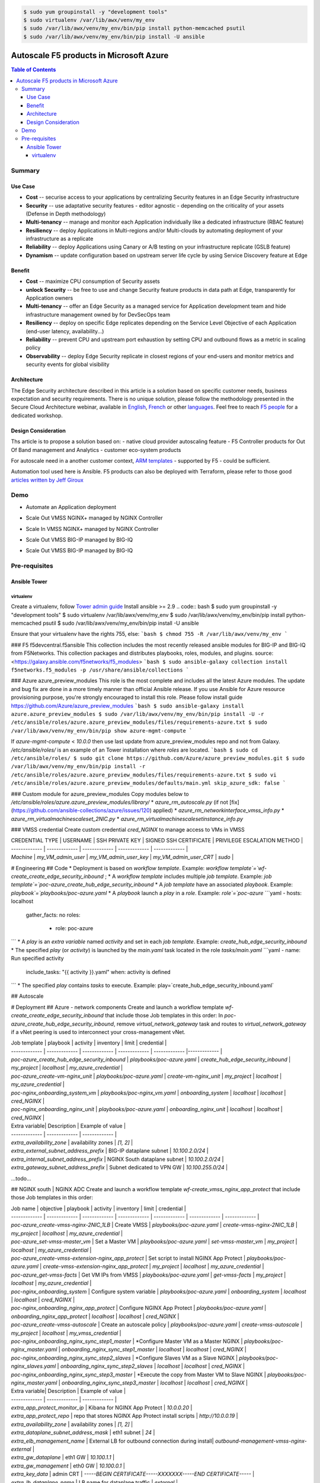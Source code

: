 .. code:: bash

    $ sudo yum groupinstall -y "development tools"
    $ sudo virtualenv /var/lib/awx/venv/my_env
    $ sudo /var/lib/awx/venv/my_env/bin/pip install python-memcached psutil
    $ sudo /var/lib/awx/venv/my_env/bin/pip install -U ansible


Autoscale F5 products in Microsoft Azure
==================================================

.. contents:: Table of Contents

Summary
###############
Use Case
*********************
- **Cost** -- securise access to your applications by centralizing Security features in an Edge Security infrastructure
- **Security** -- use adaptative security features - editor agnostic - depending on the criticality of your assets (Defense in Depth methodology)
- **Multi-tenancy** -- manage and monitor each Application individually like a dedicated infrastructure (RBAC feature)
- **Resiliency** -- deploy Applications in Multi-regions and/or Multi-clouds by automating deployment of your infrastructure as a replicate
- **Reliability** -- deploy Applications using Canary or A/B testing on your infrastructure replicate (GSLB feature)
- **Dynamism** -- update configuration based on upstream server life cycle by using Service Discovery feature at Edge

Benefit
*********************
- **Cost** -- maximize CPU consumption of Security assets
- **unlock Security** -- be free to use and change Security feature products in data path at Edge, transparently for Application owners
- **Multi-tenancy** -- offer an Edge Security as a managed service for Application development team and hide infrastructure management owned by for DevSecOps team
- **Resiliency** -- deploy on specific Edge replicates depending on the Service Level Objective of each Application (end-user latency, availability...)
- **Reliability** -- prevent CPU and upstream port exhaustion by setting CPU and outbound flows as a metric in scaling policy
- **Observability** -- deploy Edge Security replicate in closest regions of your end-users and monitor metrics and security events for global visibility

Architecture
*********************
The Edge Security architecture described in this article is a solution based on specific customer needs, business expectation and security requirements.
There is no unique solution, please follow the methodology presented in the Secure Cloud Architecture webinar, available in
`English <https://gateway.on24.com/wcc/eh/1140560/lp/2200026/f5-emea-webinar-march-2020-english>`_,
`French <https://gateway.on24.com/wcc/eh/1140560/lp/2209631/f5-emea-webinar-march-2020-french>`_
or other `languages  <https://www.f5.com/c/emea-2020/emea-webinar-library>`_.
Feel free to reach `F5 people <https://www.linkedin.com/company/f5/people/>`_ for a dedicated workshop.

.. figure:: _figure/Architecture_INBOUND.png

Design Consideration
*********************
Ths article is to propose a solution based on:
- native cloud provider autoscaling feature
- F5 Controller products for Out Of Band management and Analytics
- customer eco-system products

For autoscale need in a another customer context,
`ARM templates <https://github.com/F5Networks/f5-azure-arm-templates>`_ - supported by F5 - could be sufficient.

Automation tool used here is Ansible. F5 products can also be deployed with Terraform, please refer to those good `articles written by Jeff Giroux <https://github.com/JeffGiroux/f5_terraform>`_

Demo
###############
- Automate an Application deployment
.. raw:: html

    <a href="http://www.youtube.com/watch?v=p1rfhssaE_U"><img src="http://img.youtube.com/vi/p1rfhssaE_U/0.jpg" width="200" height="200" title="Automate an Application deployment" alt="Automate an Application deployment"></a>

- Scale Out VMSS NGINX+ managed by NGINX Controller
.. raw:: html

    <a href="http://www.youtube.com/watch?v=x4CnlKm_Ik8"><img src="http://img.youtube.com/vi/x4CnlKm_Ik8/0.jpg" width="200" height="200" title="Scale Out VMSS NGINX+ managed by NGINX Controller" alt="Scale Out VMSS NGINX+ managed by NGINX Controller"></a>

- Scale In VMSS NGINX+ managed by NGINX Controller
.. raw:: html

    <a href="http://www.youtube.com/watch?v=8tG1QF0Rurw"><img src="http://img.youtube.com/vi/8tG1QF0Rurw/0.jpg" width="200" height="200" title="Scale In VMSS NGINX+ managed by NGINX Controller" alt="Scale In VMSS NGINX+ managed by NGINX Controller"></a>

- Scale Out VMSS BIG-IP managed by BIG-IQ
.. raw:: html

    <a href="http://www.youtube.com/watch?v=EvSrmwhDP2o"><img src="http://img.youtube.com/vi/EvSrmwhDP2o/0.jpg" width="200" height="200" title="Scale Out VMSS BIG-IP managed by BIG-IQ" alt="Scale Out VMSS BIG-IP managed by BIG-IQ"></a>

- Scale Out VMSS BIG-IP managed by BIG-IQ
.. raw:: html

    <a href="http://www.youtube.com/watch?v=-zzKjA_mFIY"><img src="http://img.youtube.com/vi/-zzKjA_mFIY/0.jpg" width="200" height="200" title="Scale In VMSS BIG-IP managed by BIG-IQ" alt="Scale In VMSS BIG-IP managed by BIG-IQ"></a>

Pre-requisites
###############

Ansible Tower
*********************

virtualenv
--------
Create a virtualenv, follow
`Tower admin guide <https://docs.ansible.com/ansible-tower/latest/html/administration/tipsandtricks.html#preparing-a-new-custom-virtualenv>`_
Install ansible >= 2.9
.. code:: bash
$ sudo yum groupinstall -y "development tools"
$ sudo virtualenv /var/lib/awx/venv/my_env
$ sudo /var/lib/awx/venv/my_env/bin/pip install python-memcached psutil
$ sudo /var/lib/awx/venv/my_env/bin/pip install -U ansible


Ensure that your virtualenv have the rights 755, else:
```bash
$ chmod 755 -R /var/lib/awx/venv/my_env
```

### F5 f5devcentral.f5ansible
This collection includes the most recently released ansible modules for BIG-IP and BIG-IQ from F5Networks. This collection packages and distributes playbooks, roles, modules, and plugins.
source: <https://galaxy.ansible.com/f5networks/f5_modules>
```bash
$ sudo ansible-galaxy collection install f5networks.f5_modules -p /usr/share/ansible/collections
```

### Azure azure_preview_modules
This role is the most complete and includes all the latest Azure modules. The update and bug fix are done in a more timely manner than official Ansible release.
If you use Ansible for Azure resource provisioning purpose, you're strongly encouraged to install this role.
Please follow install guide https://github.com/Azure/azure_preview_modules
```bash
$ sudo ansible-galaxy install azure.azure_preview_modules
$ sudo /var/lib/awx/venv/my_env/bin/pip install -U -r /etc/ansible/roles/azure.azure_preview_modules/files/requirements-azure.txt
$ sudo /var/lib/awx/venv/my_env/bin/pip show azure-mgmt-compute
```

If `azure-mgmt-compute` < `10.0.0` then use last update from azure_preview_modules repo and not from Galaxy.
`/etc/ansible/roles/` is an example of an Tower installation where `roles` are located.
```bash
$ sudo cd /etc/ansible/roles/
$ sudo git clone https://github.com/Azure/azure_preview_modules.git
$ sudo /var/lib/awx/venv/my_env/bin/pip install -r /etc/ansible/roles/azure.azure_preview_modules/files/requirements-azure.txt
$ sudo vi /etc/ansible/roles/azure.azure_preview_modules/defaults/main.yml
skip_azure_sdk: false
```


### Custom module for azure_preview_modules
Copy modules below to `/etc/ansible/roles/azure.azure_preview_modules/library/`
* `azure_rm_autoscale.py` (if not [fix](https://github.com/ansible-collections/azure/issues/120) applied)
* `azure_rm_networkinterface_vmss_info.py`
* `azure_rm_virtualmachinescaleset_2NIC.py`
* `azure_rm_virtualmachinescalesetinstance_info.py`

### VMSS credential
Create custom credential `cred_NGINX` to manage access to VMs in VMSS

| CREDENTIAL TYPE | USERNAME      | SSH PRIVATE KEY     | SIGNED SSH CERTIFICATE         | PRIVILEGE ESCALATION METHOD    |
| ------------- | ------------- | ------------- | ------------- | ------------- |
| `Machine` | `my_VM_admin_user` | `my_VM_admin_user_key` | `my_VM_admin_user_CRT` | `sudo` |

# Engineering
## Code
* Deployment is based on `workflow template`. Example: `workflow template`=`wf-create_create_edge_security_inbound` ;
* A `workflow template` includes multiple `job template`. Example: `job template`=`poc-azure_create_hub_edge_security_inbound`
* A `job template` have an associated `playbook`. Example: `playbook`=`playbooks/poc-azure.yaml`
* A `playbook` launch a `play` in a `role`. Example: `role`=`poc-azure`
```yaml
- hosts: localhost
  gather_facts: no
  roles:
    - role: poc-azure
```
* A `play` is an `extra variable` named `activity` and set in each `job template`. Example: `create_hub_edge_security_inbound`
* The specified `play` (or `activity`) is launched by the `main.yaml` task located in the role `tasks/main.yaml`
```yaml
- name: Run specified activity
  include_tasks: "{{ activity }}.yaml"
  when: activity is defined
```
* The specified `play` contains `tasks` to execute. Example: play=`create_hub_edge_security_inbound.yaml`

## Autoscale


# Deployment
## Azure - network components
Create and launch a workflow template `wf-create_create_edge_security_inbound` that include those Job templates in this order:
In `poc-azure_create_hub_edge_security_inbound`, remove `virtual_network_gateway` task and routes to `virtual_network_gateway` if a vNet peering is used to interconnect your cross-management vNet.

| Job template  | playbook      | activity      | inventory     | limit         | credential   |
| ------------- | ------------- | ------------- | ------------- | ------------- |------------- |
| `poc-azure_create_hub_edge_security_inbound`  | `playbooks/poc-azure.yaml`    | `create_hub_edge_security_inbound`    | `my_project`  | `localhost` | `my_azure_credential` |
| `poc-azure_create-vm-nginx_unit`              | `playbooks/poc-azure.yaml`    | `create-vm-nginx_unit`                | `my_project`  | `localhost` | `my_azure_credential` |
| `poc-nginx_onboarding_system_vm`              | `playbooks/poc-nginx_vm.yaml` | `onboarding_system`                   | `localhost`   | `localhost` | `cred_NGINX` |
| `poc-nginx_onboarding_nginx_unit`             | `playbooks/poc-azure.yaml`    | `onboarding_nginx_unit`               | `localhost`   | `localhost` | `cred_NGINX` |


| Extra variable| Description | Example of value      |
| ------------- | ------------- | ------------- |
| `extra_availability_zone`               | availability zones | `[1, 2]` |
| `extra_external_subnet_address_prefix`  | BIG-IP dataplane subnet | `10.100.2.0/24` |
| `extra_internal_subnet_address_prefix`  | NGINX South dataplane subnet | `10.100.2.0/24` |
| `extra_gateway_subnet_address_prefix`   | Subnet dedicated to VPN GW | `10.100.255.0/24` |
...todo...

## NGINX south | NGINX ADC
Create and launch a workflow template `wf-create_vmss_nginx_app_protect` that include those Job templates in this order:

| Job name      | objective     | playbook      | activity      | inventory     | limit         | credential    |
| ------------- | ------------- | ------------- | ------------- | ------------- | ------------- | ------------- |
| `poc-azure_create-vmss-nginx-2NIC_1LB`                | Create VMSS                                       | `playbooks/poc-azure.yaml`        | `create-vmss-nginx-2NIC_1LB`                 | `my_project` | `localhost` | `my_azure_credential` |
| `poc-azure_set-vmss-master_vm`                        | Set a Master VM                                   | `playbooks/poc-azure.yaml`        | `set-vmss-master_vm`                         | `my_project` | `localhost` | `my_azure_credential` |
| `poc-azure_create-vmss-extension-nginx_app_protect`   | Set script to install NGINX App Protect           | `playbooks/poc-azure.yaml`        | `create-vmss-extension-nginx_app_protect`    | `my_project` | `localhost` | `my_azure_credential` |
| `poc-azure_get-vmss-facts`                            | Get VM IPs from VMSS                              | `playbooks/poc-azure.yaml`        | `get-vmss-facts`                             | `my_project` | `localhost` | `my_azure_credential` |
| `poc-nginx_onboarding_system`                         | Configure system variable                         | `playbooks/poc-azure.yaml`        | `onboarding_system`                          | `localhost` | `localhost` | `cred_NGINX` |
| `poc-nginx_onboarding_nginx_app_protect`              | Configure NGINX App Protect                       | `playbooks/poc-azure.yaml`        | `onboarding_nginx_app_protect`               | `localhost` | `localhost` | `cred_NGINX` |
| `poc-azure_create-vmss-autoscale`                     | Create an autoscale policy                        | `playbooks/poc-azure.yaml`        | `create-vmss-autoscale`                      | `my_project` | `localhost` | `my_vmss_credential` |
| `poc-nginx_onboarding_nginx_sync_step1_master`        | *Configure Master VM as a Master NGINX            | `playbooks/poc-nginx_master.yaml` | `onboarding_nginx_sync_step1_master`         | `localhost` | `localhost` | `cred_NGINX` |
| `poc-nginx_onboarding_nginx_sync_step2_slaves`        | *Configure Slaves VM as a Slave NGINX             | `playbooks/poc-nginx_slaves.yaml` | `onboarding_nginx_sync_step2_slaves`         | `localhost` | `localhost` | `cred_NGINX` |
| `poc-nginx_onboarding_nginx_sync_step3_master`        | *Execute the copy from Master VM to Slave NGINX   | `playbooks/poc-nginx_master.yaml` | `onboarding_nginx_sync_step3_master`         | `localhost` | `localhost` | `cred_NGINX` |

| Extra variable| Description | Example of value      |
| ------------- | ------------- | ------------- |
| `extra_app_protect_monitor_ip`          | Kibana for NGINX App Protect | `10.0.0.20` |
| `extra_app_protect_repo`                | repo that stores NGINX App Protect install scripts | `http://10.0.0.19` |
| `extra_availability_zone`               | availability zones | `[1, 2]` |
| `extra_dataplane_subnet_address_mask`   | eth1 subnet | `24` |
| `extra_elb_management_name`             | External LB for outbound connection during install| `outbound-management-vmss-nginx-external` |
| `extra_gw_dataplane`                    | eth1 GW | `10.100.1.1` |
| `extra_gw_management`                   | eth0 GW | `10.100.0.1` |
| `extra_key_data`                        | admin CRT | `-----BEGIN  CERTIFICATE-----XXXXXXX-----END CERTIFICATE-----` |
| `extra_lb_dataplane_name`               | LB name for dataplane traffic | `external` |
| `extra_lb_dataplane_type`               | LB type for dataplane traffic | `elb` |
| `extra_location`                        | region | `eastus2` |
| `extra_offer`                           | OS | `CentOS` |
| `extra_publisher`                       | OS distrib | `OpenLogic` |
| `extra_sku`                             | OS distrib version | `7.4` |
| `extra_vm_size`                         | VM type | `Standard_DS3_v2` |
| `extra_vmss_capacity`                   | initial vmss_capacity | `2` |
| `extra_vmss_name`                       | logical vmss_name | `nginxwaf` |
| `nginx_rpm_version`                     | Nginx+ version to install | `20` |
| `extra_platform_name`                   | logical platform_name | `myPlatform` |
| `extra_platform_tags`                   | logical platform_tags | `environment=DMO platform=Inbound project=CloudBuilderf5` |
| `extra_project_name`                    | logical project_name | `CloudBuilderf5` |
| `extra_route_prefix_on_premise`         | cross management subnet | `10.0.0.0/24` |
| `extra_subnet_dataplane_name`           | logical name for eth1 subnet | `nginx` |
| `extra_template_nginx_conf`             | jinja2 template for nginx.conf| `nginx_app_protect.conf` |
| `extra_template_route`                  | jinja2 template for persistent route | `system_route_persistent-default_via_dataplane.conf` |
| `extra_app_protect_monitor_ip`          | IP address of Kibana server | `10.0.0.20` |
| `extra_nginx_key`                       | NGINX+ private key | `-----BEGIN  PRIVATE KEY-----XXXXXXX-----END PRIVATE KEY-----` |
| `extra_nginx_crt`                       | NGINX+ certificate | `-----BEGIN  CERTIFICATE-----XXXXXXX-----END CERTIFICATE-----` |
| `extra_webhook_email`                   | NGINX+ certificate | `admin@acme.com` |
| `extra_webhook_vm_name`                 | NGINX+ certificate | `autoscale-f5` |

## BIG-IP Advanced WAF
Create and launch a workflow template `wf-create_vmss_device-group_awaf` that include those Job templates in this order:

| Job name      | objective     | playbook      | activity      | inventory     | limit         | credential    |
| ------------- | ------------- | ------------- | ------------- | ------------- | ------------- | ------------- |
| `poc-azure_create-vmss-bigip`                 |       | `create-vmss-bigip` | `playbooks/poc-azure.yaml` | `my_project` | `localhost` | `my_azure_credential` |
| `poc-azure_set-vmss-master_vm`                |       | `set-vmss-master_vm` | `playbooks/poc-azure.yaml` | `my_project` | `localhost` | `my_azure_credential` |
| `poc-azure_get-vmss-facts`                    |       | `get-vmss-facts` | `playbooks/poc-azure.yaml` | `my_project` | `localhost` | `my_azure_credential` |
| `poc-f5_do_vmss_device-group`                 |       | `do_vmss_device-group` | `playbooks/poc-f5.yaml` | `my_project` | `localhost` | `my_azure_credential` |
| `poc-f5-as3_vmss_device-group_create_log_profile`     | `as3_vmss_device-group_create` |  | `playbooks/poc-f5.yaml` | `my_project` | `localhost` | `my_azure_credential` |
| `poc-f5-bigiq_vmss_device-group_discover`     |       | `bigiq_vmss_device-group_discover` | `playbooks/poc-f5.yaml` | `my_project` | `localhost` | `my_azure_credential` |
| `poc-azure_create-vmss-autoscale`             |       | `create-vmss-autoscale` | `playbooks/poc-azure.yaml` | `my_project` | `localhost` | `my_azure_credential` |

| Extra variable        | Description | Example of value      |
| -------------         | ------------- | ------------- |
| `extra_admin_user`      | admin user name on BIG-IP| `admin` |
| `extra_admin_password`  | admin user password on BIG-IP| `Ch4ngeMe!` |
| `extra_port_mgt`        | management port on BIG-IP| `443` |
| `extra_key_data`        | admin CRT | `-----BEGIN  CERTIFICATE-----XXXXXXX-----END CERTIFICATE-----` |
| `extra_offer`           | offer | `f5-big-ip-byol` |
| `extra_sku`             | OS distrib version | `7.4` |
| `extra_vm_size`         | VM type | `Standard_DS4_v2` |
| `extra_device_modules`  | List of modules to discover by BIG-IQ | `ltm,asm,security_shared` |
| `extra_as3_template`         |  | `as3_security_logging.jinja2` |
| `extra_availability_zone`         | availability zones | `[1, 2]` |
| `extra_bigiq_admin_password`         |  | `Ch4ngeMe!` |
| `extra_bigiq_admin_user`         |  | `admin` |
| `extra_bigiq_device_discovery_state`       |  | `present` |
| `extra_bigiq_ip_mgt`       |  | `10.0.0.27` |
| `extra_bigiq_port_mgt`       |  | `443` |
| `extra_dataplane_subnet_address_mask`       | eth1 subnet | `24` |
| `extra_dcd_ip`       |  | `10.0.0.28` |
| `extra_dcd_port`       |  | `8514` |
| `extra_dcd_servers`       |  | `[{''address'': ''10.0.0.28'', ''port'': ''8514''}]` |
| `extra_elb_management_name`       | External LB for outbound connection during install | `outbound-management-vmss-awaf` |
| `extra_gw_dataplane`       | eth1 GW | `10.100.2.1` |
| `extra_gw_management`       | eth0 GW | `10.100.0.1` |
| `extra_lb_dataplane_name`       | LB name for dataplane traffic | `external` |
| `extra_lb_dataplane_type`       | LB type for dataplane traffic | `ilb` |
| `extra_licensing`       |  | `BIGIQ` |
| `extra_location`       | Azure region | `eastus2` |
| `extra_platform_name` | logical platform_name | `myPlatform` |
| `extra_platform_tags` | logical platform_tags | environment=DMO platform=Inbound project=CloudBuilderf5 |
| `extra_project_name` | logical project_name | CloudBuilderf5 |
| `extra_route_prefix_on_premise` | cross management subnet | 10.0.0.0/24 |
| `extra_subnet_dataplane_name`       | logical name for eth1 subnet | `external` |
| `extra_template_do`       |  | `do-vmss-standalone-2nic-awaf-BIGIQ.json` |
| `extra_upstream_lb_vip`       |  | `10.100.3.10` |
| `extra_vmss_capacity`       | initial vmss_capacity | `2` |
| `extra_vmss_name`       | logical vmss_name | `awaf` |
| `extra_webhook_email`                   | NGINX+ certificate | `admin@acme.com` |
| `extra_webhook_vm_name`                 | NGINX+ certificate | `autoscale-f5` |

## NGINX south | NGINX ADC
Create and launch a workflow template `wf-create_vmss_nginx_adc` that include those Job templates in this order:

| Job name      | objective     | playbook      | activity      | inventory     | limit         | credential    |
| ------------- | ------------- | ------------- | ------------- | ------------- | ------------- | ------------- |
| `poc-azure_create-vmss-nginx-2NIC_2LB`                | Create VMSS                                       | `playbooks/poc-azure.yaml`        | `create-vmss-nginx-2NIC_2LB`                 | `my_project` | `localhost` | `my_azure_credential` |
| `poc-azure_set-vmss-master_vm`                        | Set a Master VM                                   | `playbooks/poc-azure.yaml`        | `set-vmss-master_vm`                         | `my_project` | `localhost` | `my_azure_credential` |
| `poc-azure_create-vmss-extension-nginx_from_repo`     | Set script to install NGINX+                      | `playbooks/poc-azure.yaml`        | `create-vmss-extension-nginx_from_repo`    | `my_project` | `localhost` | `my_azure_credential` |
| `poc-azure_get-vmss-facts`                            | Get VM IPs from VMSS                              | `playbooks/poc-azure.yaml`        | `get-vmss-facts`                             | `my_project` | `localhost` | `my_azure_credential` |
| `poc-nginx_onboarding_system`                         | Configure system variable                         | `playbooks/poc-azure.yaml`        | `onboarding_system`                          | `localhost` | `localhost` | `cred_NGINX` |
| `poc-nginx_onboarding_nginx_adc`                      | Configure NGINX App Protect                       | `playbooks/poc-azure.yaml`        | `nginx_onboarding_nginx_adc`               | `localhost` | `localhost` | `cred_NGINX` |
| `poc-azure_create-vmss-autoscale`                     | Create an autoscale policy                        | `playbooks/poc-azure.yaml`        | `create-vmss-autoscale`                      | `my_project` | `localhost` | `my_vmss_credential` |
| `poc-nginx_onboarding_nginx_sync_step1_master`        | *Configure Master VM as a Master NGINX            | `playbooks/poc-nginx_master.yaml` | `onboarding_nginx_sync_step1_master`         | `localhost` | `localhost` | `cred_NGINX` |
| `poc-nginx_onboarding_nginx_sync_step2_slaves`        | *Configure Slaves VM as a Slave NGINX             | `playbooks/poc-nginx_slaves.yaml` | `onboarding_nginx_sync_step2_slaves`         | `localhost` | `localhost` | `cred_NGINX` |
| `poc-nginx_onboarding_nginx_sync_step3_master`        | *Execute the copy from Master VM to Slave NGINX   | `playbooks/poc-nginx_master.yaml` | `onboarding_nginx_sync_step3_master`         | `localhost` | `localhost` | `cred_NGINX` |

| Extra variable| Description   | Example of value      |
| ------------- | ------------- | -------------         |
| `extra_app_protect_monitor_ip`          | Kibana for NGINX App Protect | `10.0.0.20` |
| `extra_app_protect_repo`                | repo that stores NGINX App Protect install scripts | `http://10.0.0.19` |
| `extra_availability_zone`               | availability zones | `[1, 2]` |
| `extra_dataplane_subnet_address_mask`   | eth1 subnet | `24` |
| `extra_elb_management_name`             | External LB for outbound connection during install| `outbound-management-vmss-nginx-internal` |
| `extra_gw_dataplane`                    | eth1 GW | `10.100.4.1` |
| `extra_gw_management`                   | eth0 GW | `10.100.0.1` |
| `extra_key_data`                        | admin CRT | `-----BEGIN  CERTIFICATE-----XXXXXXX-----END CERTIFICATE-----` |
| `extra_lb_dataplane_name`               | LB name for dataplane traffic | `internal` |
| `extra_lb_dataplane_type`               | LB type for dataplane traffic | `ilb` |
| `extra_location`                        | region | `eastus2` |
| `extra_nginx_key`                       | NGINX+ private key | `-----BEGIN  PRIVATE KEY-----XXXXXXX-----END PRIVATE KEY-----` |
| `extra_nginx_crt`                       | NGINX+ certificate | `-----BEGIN  CERTIFICATE-----XXXXXXX-----END CERTIFICATE-----` |
| `extra_offer`                           | OS | `CentOS` |
| `extra_publisher`                       | OS distrib | `OpenLogic` |
| `extra_sku`                             | OS distrib version | `7.4` |
| `extra_vm_size`                         | VM type | `Standard_DS3_v2` |
| `extra_vmss_capacity`                   | initial vmss_capacity | `2` |
| `extra_vmss_name`                       | logical vmss_name | `nginxapigw` |
| `nginx_rpm_version`                     | Nginx+ version to install | `20` |
| `extra_platform_name`                   | logical platform_name | `myPlatform` |
| `extra_platform_tags`                   | logical platform_tags | `environment=DMO platform=Inbound project=CloudBuilderf5` |
| `extra_project_name`                    | logical project_name | `CloudBuilderf5` |
| `extra_route_prefix_on_premise`         | cross management subnet | `10.0.0.0/24` |
| `extra_subnet_dataplane_name`           | logical name for eth1 subnet | `internal` |
| `extra_template_nginx_conf`             | jinja2 template for nginx.conf| `nginx_adc.conf` |
| `extra_template_route`                  | jinja2 template for persistent route | `system_route_persistent-default_via_mgmtplane.conf` |
| `extra_app_protect_monitor_ip`          | IP address of Kibana server | `10.0.0.20` |
| `extra_vip_address_list_nginx_second_line`          | routed subnet for VIP | `[10.100.11.0/24]` |
| `extra_webhook_email`                   | NGINX+ certificate | `admin@acme.com` |
| `extra_webhook_vm_name`                 | NGINX+ certificate | `autoscale-f5` |

## Application High
Create and launch a workflow template `wf-create-app_inbound_awaf_device-group` that include those Job templates in this order:

| Job name      | objective     | playbook      | activity      | inventory     | limit         | credential    |
| ------------- | ------------- | ------------- | ------------- | ------------- | ------------- | ------------- |
| `poc-azure_create_vmss_app`                           | Create a VMSS for App hosting                     | `playbooks/poc-azure.yaml`                | `create-vmss-app`                       | `my_project` | `localhost` | `my_azure_credential` |
| `poc-azure_get-vmss_hub-facts`                        | Get info of BIG-IP VMSS                           | `playbooks/poc-azure.yaml`                | `get-vmss_hub-facts`                    | `my_project` | `localhost` | `my_azure_credential` |
| `poc-f5-create_as3_app_inbound_awaf_device-group`     | Deploy App Service (AS3) on BIG-IP                | `playbooks/poc-f5.yaml`                   | `as3_vmss_device-group_bigiq_create`    | `my_project` | `localhost` | `my_azure_credential` |
| `poc-azure_get-vmss_nginx_first_line-facts`           | Get info of NGINX North VMSS                      | `playbooks/poc-azure.yaml`                | `get-vmss_nginx_first_line-facts`       | `my_project` | `localhost` | `my_azure_credential` |
| `poc-nginx_create_app_app_protect`                    | Deploy App Service on NGINX North                 | `playbooks/poc-nginx_master.yaml`         | `create_app_app_protect`                | `localhost` | `localhost` | `cred_NGINX` |
| `poc-azure_get-vmss_nginx_second_line-facts`          | Get info of NGINX South VMSS                      | `playbooks/poc-azure.yaml`                | `get-vmss_nginx_second_line-facts`      | `localhost` | `localhost` | `cred_NGINX` |
| `poc-nginx_create_app_adc`                            | Deploy App Service on NGINX South                 | `playbooks/poc-nginx_master.yaml`         | `create_app_adc`                        | `my_project` | `localhost` | `my_vmss_credential` |

| Extra variable| Description   | Example of value      |
| ------------- | ------------- | -------------         |
| `extra_app`          | Config specification | `{'backend_servers':['10.12.1.4'], 'name':'app1', 'vip_subnet_awaf':['10.100.10.2'], 'vip_subnet_nginx':['10.100.11.2']}, 'vs_listener_port_http':'80', 'vs_listener_port_https':'443'` |
| `extra_app_backend`          | VM extension for VMSS App | `juice-shop_1nic_bootstrapping.jinja2` |
| `extra_app_crt`                       | App private key | `-----BEGIN  PRIVATE KEY-----XXXXXXX-----END PRIVATE KEY-----` |
| `extra_app_key`                       | App certificate | `-----BEGIN  CERTIFICATE-----XXXXXXX-----END CERTIFICATE-----` |
| `extra_app_name`          | HOST in FQDN | `App1` |
| `extra_app_url_domain`          | domain in FQDN | `f5cloudbuilder.dev` |
| `extra_app_vm_size`          |VM type in App VMSS | `Standard_B2s` |
| `extra_bigip_target_admin_password`          | BIG-IP password for AS3 deployment | `Ch4ngeMe!` |
| `extra_bigip_target_admin_user`          | BIG-IP user for AS3 deployment  | `admin` |
| `extra_bigip_target_port_mgt`          | BIG-IP mgt port for AS3 deployment | `443` |
| `extra_bigiq_admin_password`          | BIG-IQ password for AS3 deployment | `Ch4ngeMe!` |
| `extra_bigiq_admin_user`          | BIG-IQ user for AS3 deployment  | `admin` |
| `extra_bigiq_ip_mgt`          | BIG-IQ ip mgt for AS3 deployment  | `10.0.0.27` |
| `extra_bigiq_port_mgt`          | BIG-IQ mgt port for AS3 deployment | `443` |
| `extra_hub_platform_name`          | BIG-IQ mgt port for AS3 deployment | `myPlatform` |
| `extra_hub_vmss_name`          | BIG-IP VMSS name | `awaf` |
| `extra_key_data`                        | admin CRT | `-----BEGIN  CERTIFICATE-----XXXXXXX-----END CERTIFICATE-----` |
| `extra_location`          |  | `eastus2` |
| `extra_log_profile`          |  | `/Common/Shared/asm_log_bigiq` |
| `extra_passphrase_b64`          | App private key passphrase in b64 | `Q01QLXBhc3NwaHJhc2U=` |
| `extra_platform_tags`          |  | `environment=DMO project=CloudBuilderf5` |
| `extra_pool`          | pool specification for BIG-IP AS3 | `[{'name': 'default', 'loadBalancingMode': 'least-connections-member', 'servicePort': '80', 'serverAddresses':['10.100.11.2']}]` |
| `extra_spokeplatform_name`          | vNet to deploy App VMSS | `myDistrict` |
| `extra_template`          | AS3 template to use | `as3_vmss_bigiq-http_waf.json` |
| `extra_vlans`          | BIG-IP vlan listener | `["/Common/external"]` |
| `extra_vmss_capacity`          | App VMSS capacity | `2` |
| `extra_vmss_name`          | App VMSS name | `myAppVMSS` |
| `extra_vmss_name_nginx_first_line`          | NGINX App Protect VMSS name | `nginxwaf` |
| `extra_vmss_name_nginx_second_line`          | NGINX+ VMSS name | `nginxapigw` |
| `extra_waf_policy`          | WAF template policy | `https://raw.githubusercontent.com/nergalex/PublicCloudBuilder/master/template/F5/Azure/asm_policy.xml` |
| `extra_zone_name`          | subnet to attach App VMSS | `app` |



